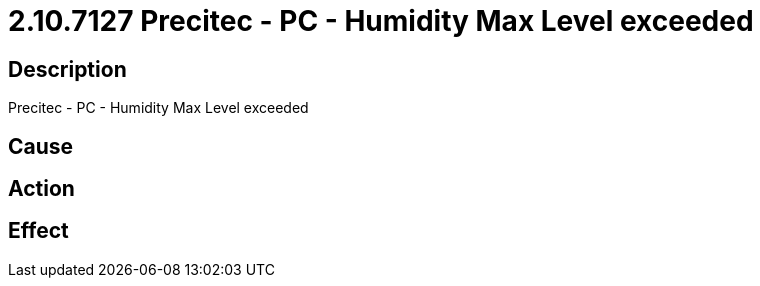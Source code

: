 = 2.10.7127 Precitec - PC - Humidity Max Level exceeded
:imagesdir: img

== Description
Precitec - PC - Humidity Max Level exceeded

== Cause

 

== Action
 
 

== Effect 
 

